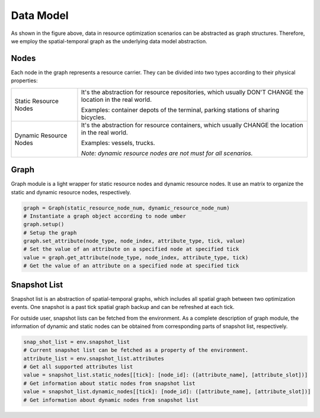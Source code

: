 Data Model
===========

.. image:: ../images/graph.png

As shown in the figure above, data in resource optimization scenarios can be abstracted as graph structures.
Therefore, we employ the spatial-temporal graph as the underlying data model abstraction.

Nodes
-----

Each node in the graph represents a resource carrier.
They can be divided into two types according to their physical properties:

+------------------------+-----------------------------------------------------------------------------------------------------------------+
| Static Resource Nodes  | It's the abstraction for resource repositories, which usually DON'T CHANGE the location in the real world.      |
|                        |                                                                                                                 |
|                        | Examples: container depots of the terminal, parking stations of sharing bicycles.                               |
+------------------------+-----------------------------------------------------------------------------------------------------------------+
| Dynamic Resource Nodes | It's the abstraction for resource containers, which usually CHANGE the location in the real world.              |
|                        |                                                                                                                 |
|                        | Examples: vessels, trucks.                                                                                      |
|                        |                                                                                                                 |
|                        | *Note: dynamic resource nodes are not must for all scenarios.*                                                  |
+------------------------+-----------------------------------------------------------------------------------------------------------------+
 
Graph
-----

Graph module is a light wrapper for static resource nodes and dynamic resource nodes.
It use an matrix to organize the static and dynamic resource nodes, respectively.

.. code-block:: python

    graph = Graph(static_resource_node_num, dynamic_resource_node_num)
    # Instantiate a graph object according to node umber
    graph.setup()
    # Setup the graph
    graph.set_attribute(node_type, node_index, attribute_type, tick, value)
    # Set the value of an attribute on a specified node at specified tick
    value = graph.get_attribute(node_type, node_index, attribute_type, tick)
    # Get the value of an attribute on a specified node at specified tick

Snapshot List
-------------

Snapshot list is an abstraction of spatial-temporal graphs, which includes all spatial graph between two optimization events.
One snapshot is a past tick spatial graph backup and can be refreshed at each tick.

.. image:: ../images/snapshot.png

For outside user, snapshot lists can be fetched from the environment.
As a complete description of graph module,
the information of dynamic and static nodes can be obtained from corresponding parts of snapshot list, respectively.

.. code-block:: python

    snap_shot_list = env.snapshot_list
    # Current snapshot list can be fetched as a property of the environment.
    attribute_list = env.snapshot_list.attributes
    # Get all supported attributes list
    value = snapshot_list.static_nodes[[tick]: [node_id]: ([attribute_name], [attribute_slot])]
    # Get information about static nodes from snapshot list
    value = snapshot_list.dynamic_nodes[[tick]: [node_id]: ([attribute_name], [attribute_slot])]
    # Get information about dynamic nodes from snapshot list

